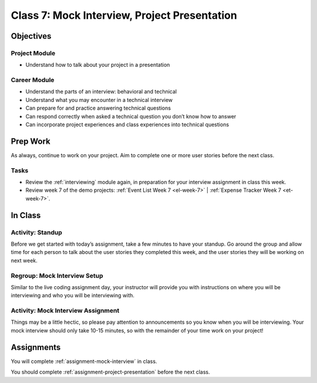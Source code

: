 Class 7: Mock Interview, Project Presentation
=============================================

Objectives
----------

Project Module
^^^^^^^^^^^^^^

-  Understand how to talk about your project in a presentation

Career Module
^^^^^^^^^^^^^

-  Understand the parts of an interview: behavioral and technical
-  Understand what you may encounter in a technical interview
-  Can prepare for and practice answering technical questions
-  Can respond correctly when asked a technical question you don’t know
   how to answer
-  Can incorporate project experiences and class experiences into
   technical questions

Prep Work
---------

As always, continue to work on your project. Aim to complete one or more user stories before the next class.

Tasks
^^^^^

- Review the :ref:`interviewing` module again, in preparation for your interview assignment in class this week.
- Review week 7 of the demo projects: :ref:`Event List Week 7 <el-week-7>` | :ref:`Expense Tracker Week 7 <et-week-7>`.

In Class
--------

Activity: Standup
^^^^^^^^^^^^^^^^^

Before we get started with today’s assignment, take a few minutes to have
your standup. Go around the group and allow time for each person to talk 
about the user stories they completed this week, and the user stories they will be
working on next week.

Regroup: Mock Interview Setup
^^^^^^^^^^^^^^^^^^^^^^^^^^^^^

Similar to the live coding assignment day, your instructor will provide
you with instructions on where you will be interviewing and who you
will be interviewing with.

Activity: Mock Interview Assignment
^^^^^^^^^^^^^^^^^^^^^^^^^^^^^^^^^^^

Things may be a little hectic, so please pay attention to announcements
so you know when you will be interviewing. Your mock interview should
only take 10-15 minutes, so with the remainder of your time work on your
project!


Assignments
-----------

You will complete :ref:`assignment-mock-interview` in class.

You should complete :ref:`assignment-project-presentation` before the next class.
